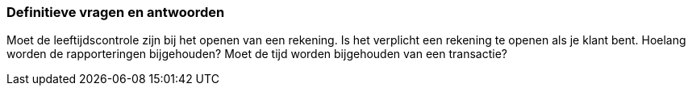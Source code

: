 === Definitieve vragen en antwoorden

Moet de leeftijdscontrole zijn bij het openen van een rekening.
Is het verplicht een rekening te openen als je klant bent.
Hoelang worden de rapporteringen bijgehouden?
Moet de tijd worden bijgehouden van een transactie?



